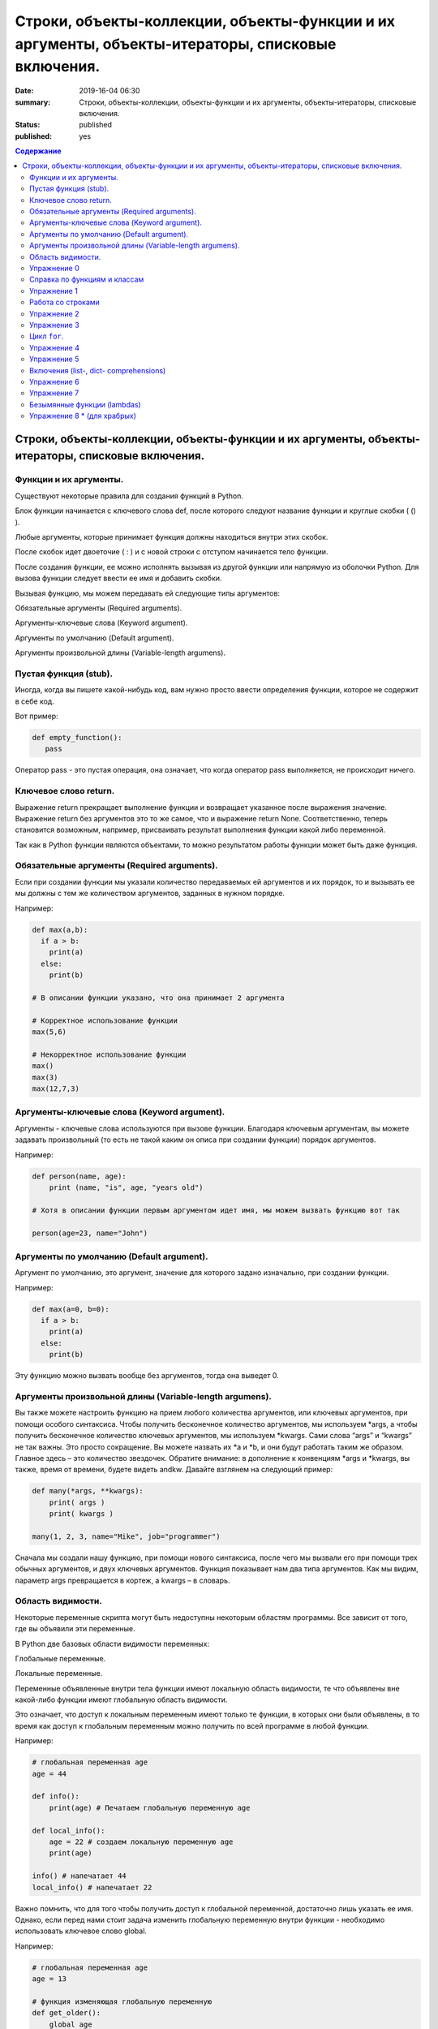 Строки, объекты-коллекции, объекты-функции и их аргументы, объекты-итераторы, списковые включения.
##################################################################################################

:date: 2019-16-04 06:30
:summary: Строки, объекты-коллекции, объекты-функции и их аргументы, объекты-итераторы, списковые включения.
:status: published
:published: yes

.. default-role:: code

.. contents:: Содержание


Строки, объекты-коллекции, объекты-функции и их аргументы, объекты-итераторы, списковые включения.
==================================================================================================


Функции и их аргументы.
-----------------------

Существуют некоторые правила для создания функций в Python.

Блок функции начинается с ключевого слова def, после которого следуют название функции и круглые скобки ( () ).

Любые аргументы, которые принимает функция должны находиться внутри этих скобок.

После скобок идет двоеточие ( : ) и с новой строки с отступом начинается тело функции.

После создания функции, ее можно исполнять вызывая из другой функции или напрямую из оболочки Python. 
Для вызова функции следует ввести ее имя и добавить скобки.

Вызывая функцию, мы можем передавать ей следующие типы аргументов:

Обязательные аргументы (Required arguments).

Аргументы-ключевые слова (Keyword argument).

Аргументы по умолчанию (Default argument).

Аргументы произвольной длины (Variable-length argumens).


Пустая функция (stub).
----------------------

Иногда, когда вы пишете какой-нибудь код, вам нужно просто ввести определения функции, которое не содержит в себе код.

Вот пример:

.. code:: python

   def empty_function():
      pass
        
Оператор pass - это пустая операция, она означает, что когда оператор pass выполняется, не происходит ничего.


Ключевое слово return.
----------------------

Выражение return прекращает выполнение функции и возвращает указанное после выражения значение. 
Выражение return без аргументов это то же самое, что и выражение return None. 
Соответственно, теперь становится возможным, например, присваивать результат выполнения функции какой либо переменной.

Так как в Python функции являются объектами, то можно результатом работы функции может быть даже функция. 


Обязательные аргументы (Required arguments).
--------------------------------------------

Если при создании функции мы указали количество передаваемых ей аргументов и их порядок,
то и вызывать ее мы должны с тем же количеством аргументов, заданных в нужном порядке.

Например:

.. code:: python

    def max(a,b):
      if a > b:
        print(a)
      else:
        print(b)

    # В описании функции указано, что она принимает 2 аргумента
 
    # Корректное использование функции
    max(5,6)
 
    # Некорректное использование функции
    max()
    max(3)
    max(12,7,3)



Аргументы-ключевые слова (Keyword argument).
--------------------------------------------

Аргументы - ключевые слова используются при вызове функции. 
Благодаря ключевым аргументам, вы можете задавать произвольный (то есть не такой каким он описа при создании функции)
порядок аргументов.


Например:

.. code:: python

    def person(name, age):
        print (name, "is", age, "years old")
 
    # Хотя в описании функции первым аргументом идет имя, мы можем вызвать функцию вот так
 
    person(age=23, name="John")



Аргументы по умолчанию (Default argument).
------------------------------------------


Аргумент по умолчанию, это аргумент, значение для которого задано изначально, при создании функции.

Например: 

.. code:: python

    def max(a=0, b=0):
      if a > b:
        print(a)
      else:
        print(b)



Эту функцию можно вызвать вообще без аргументов, тогда она выведет 0. 


Аргументы произвольной длины (Variable-length argumens).
--------------------------------------------------------


Вы также можете настроить функцию на прием любого количества аргументов, или ключевых аргументов, при помощи особого синтаксиса.
Чтобы получить бесконечное количество аргументов, мы используем \*args, а чтобы получить бесконечное количество ключевых аргументов,
мы используем \*kwargs. Сами слова “args” и “kwargs” не так важны. Это просто сокращение. Вы можете назвать их \*a и \*b, 
и они будут работать таким же образом. Главное здесь – это количество звездочек. Обратите внимание: в дополнение к конвенциям
\*args и \*kwargs, вы также, время от времени, будете видеть andkw. Давайте взглянем на следующий пример:


.. code:: python

    def many(*args, **kwargs):
        print( args )
        print( kwargs )
 
    many(1, 2, 3, name="Mike", job="programmer")



Сначала мы создали нашу функцию, при помощи нового синтаксиса, после чего мы вызвали его при помощи трех обычных аргументов,
и двух ключевых аргументов. Функция показывает нам два типа аргументов. Как мы видим, параметр args превращается в кортеж, 
а kwargs – в словарь. 



Область видимости.
------------------


Некоторые переменные скрипта могут быть недоступны некоторым областям программы. Все зависит от того, где вы объявили эти переменные.

В Python две базовых области видимости переменных:

Глобальные переменные.

Локальные переменные.


Переменные объявленные внутри тела функции имеют локальную область видимости, 
те что объявлены вне какой-либо функции имеют глобальную область видимости.


Это означает, что доступ к локальным переменным имеют только те функции, в которых они были объявлены,
в то время как доступ к глобальным переменным можно получить по всей программе в любой функции.


Например:

.. code:: python

    # глобальная переменная age
    age = 44
 
    def info():
        print(age) # Печатаем глобальную переменную age
 
    def local_info():
        age = 22 # создаем локальную переменную age 
        print(age)
 
    info() # напечатает 44
    local_info() # напечатает 22



Важно помнить, что для того чтобы получить доступ к глобальной переменной, достаточно лишь указать ее имя. 
Однако, если перед нами стоит задача изменить глобальную переменную внутри функции - необходимо использовать ключевое слово global.

Например:


.. code:: python

    # глобальная переменная age
    age = 13
 
    # функция изменяющая глобальную переменную
    def get_older():
        global age
        age += 1
 
    print(age) # напечатает 13
    get_older() # увеличиваем age на 1
    print(age) # напечатает 14


Упражнение 0
------------


Напишите функцию max, которая принимает произвольное количество аргументов (чисел) или один список, 
и возвращает максимальное число (из последовательности чисел, или из списка).

Напишите аналогичную функцию sum.



Справка по функциям и классам
-----------------------------

В языке python есть встроенные механизмы, позволяющие отображать справку
по библиотекам, функциям и классам языка python. К таким механизмам
относятся документ-строки и функция ``help()``. Данная функция позволяет
вывести справочную информацию о другом объекте. Даже если вы знаете про
интересующий вас объект, иногда бывает полезно посмотреть
документ-строку к нему.


.. code:: python

    help(print)


.. parsed-literal::

    Help on built-in function print in module builtins:
    
    print(...)
        print(value, ..., sep=' ', end='\n', file=sys.stdout, flush=False)
        
        Prints the values to a stream, or to sys.stdout by default.
        Optional keyword arguments:
        file:  a file-like object (stream); defaults to the current sys.stdout.
        sep:   string inserted between values, default a space.
        end:   string appended after the last value, default a newline.
        flush: whether to forcibly flush the stream.
    

Эта справка описывается в так называемых документ-строках. Они позволяют
нужную информацию сохранить и показать. Документ-строки описываются в
функциях, классах, модулях в начале.

.. code:: python

    def spam(a, b):
        '''
        This is an example function. It returns sum of a and b.
        
        a: first value
        b: second value
        
        returns: sum of a and b
        '''
        return a+b

.. code:: python

    help(spam)


.. parsed-literal::

    Help on function spam in module __main__:
    
    spam(a, b)
        This is an example function. It returns sum of a and b.
        
        a: first value
        b: second value
        
        returns: sum of a and b
    
    

При написании своих программ не забывайте использовать документ-строки.
А если не знаете, что делает и какие параметры принимает функция или
для чего нужен кусок кода — не ленитесь заглядывать в справку, прежде чем
обращаться за помощью к гуглу и тем более преподавателю.

Упражнение 1
------------

Сколько аргументов принимает функция ``open``? Чем отличается
``mode="xb"`` и ``mode="wb"``? \*\*\*

Работа со строками
------------------

На практике со строками приходится работать достаточно часто. В виде
строк поступает вход из команды ``input()``, в виде текста читается
информация из файла. Поэтому важно разобрать, как именно можно работать
с текстовыми данными.

Текстовый данные в языке пайтон описываются классом ``str``:

.. code:: python

    print(type("qwerty"))


.. parsed-literal::

    <class 'str'>
    

При этом строка представляет из себя объект-коллекцию и есть возможность
получить доступ к отдельным ее элементам по индексу:

.. code:: python

    print("qwerty"[3])


.. parsed-literal::

    r
    

Строки в языке python являются неизменяемым типом, то есть для того,
чтобы изменить, удалить символ из строки или соединить 2 строки в одну,
в памяти создается другой объект-строка с результатом.

Первый метод строк, который мы рассмотрим -- это метод
``str.split(sep=None, maxsplit=-1)``. Он позволяет разбить строку на
список строк по определённому разделителю. Разделитель передаётся в
метод первым аргументом. Иногда необходимо разбить не всю строку, а
только первые ``n`` участков. Тогда используется аргумент ``maxsplit``,
который показывает, на сколько максимальным может быть индекс у результата
(т.е. максимальное количество частей — ``maxsplit + 1``):

.. code:: python

    s = "value1,value2,value3,value4,value5"
    
    for i in range(6):
        print(i, s.split(",", maxsplit=i))


.. parsed-literal::

    0 ['value1,value2,value3,value4,value5']
    1 ['value1', 'value2,value3,value4,value5']
    2 ['value1', 'value2', 'value3,value4,value5']
    3 ['value1', 'value2', 'value3', 'value4,value5']
    4 ['value1', 'value2', 'value3', 'value4', 'value5']
    5 ['value1', 'value2', 'value3', 'value4', 'value5']
    

Существует и противоположный метод -- ``str.join(iterable)``. Он
позволяет объединить список (или другой *итерируемый* объект) *строк* в одну.
При этом разделителем будет выступать исходная строка, у которой
мы и вызываем данный метод. ``join`` **НЕ ПРЕОБРАЗОВЫВАЕТ**
объект из коллекции в строку. Следовательно, если в коллекции встретится
не строка, метод вылетит с ошибкой.

.. code:: python

    lst = ['value1', 'value2', 'value3', 'value4', 'value5']
    
    print(";\n".join(lst))


.. parsed-literal::

    value1;
    value2;
    value3;
    value4;
    value5
    

Метод строк ``str.isdigit()`` позволяет проверить, состоит ли строка из
цифр.

.. code:: python

    print("asdf".isdigit())
    print("1234".isdigit())


.. parsed-literal::

    False
    True
    

При обработке строк бывает полезно привести их к нижнему или верхнему
регистру. Для этого могут использоваться методы ``str.lower()`` и
``str.upper()`` соответственно. Методы ``str.islower()`` и
``str.isupper()`` позволяют проверить, принадлежат ли все символы строки
к верхнему или к нижнему регистру соответственно.

.. code:: python

    print("QwErTy".islower())
    print("QwErTy".lower())


.. parsed-literal::

    False
    qwerty
    

Упражнение 2
------------

На вход вашей программе подаётся строка, состоящая из слов, разделённых
символом ``;``. Подсчитайте количество чисел, слов в нижнем и верхнем
регистре, и всех остальных слов. \*\*\*\*\*\*\*\*\*\*\*\*\*\*\*

Довольно часто вам приходится подставлять значения различных переменных
в ваши строки. Существует несколько способов сделать это. Рассмотрим
каждый из способов.

Первый и самый простой способ — простой сбор строк по кусочкам. При
этом переменные необходимо привести к строковому виду. Такой способ
порождает путаницу в коде и дополнительный мусор в памяти, так что
лучше стараться его избегать.

.. code:: python

    s = "Value1 = " + str(5) + ", Value2 = " + str(7.5) + ";"
    
    print(s)


.. parsed-literal::

    Value1 = 5, Value2 = 7.5;
    

Второй способ аналогичен форматированию в языке С. Этот метод довольно
прост, хотя и не слишком гибок. К достоинствам можно отнести, что он
является самым быстрым из перечисленных.

.. code:: python

    s = "Value1 = %02d, Value2 = %05.2f" % (5, 7.5)
    
    print(s)


.. parsed-literal::

    Value1 = 05, Value2 = 07.50
    

Третий способ — метод ``str.format()``. Он является наиболее pythonic
способом и обладает очень гибкими возможностями. Кроме простой
подстановки значений он также может

1. Позволяет получать значения в виде списка
2. Указывать номера аргументов
3. Использовать словари с названиями аргументов
4. Обращаться к атрибутам объектов и элементам коллекций
5. Является callabe и может передаваться в качестве аргумента другим
   функциям

Приведем пример к каждому из пунктов:

.. code:: python

    # 1
    args = [1, 2, 3]
    s = "{};{};{}".format(*args)
    print("1:\t", s)
    
    # 2
    s = "{2};{0};{1};{2};{1}".format(1, 2, 3)
    print("2:\t", s)
    
    # 3
    s = "{a};{c};{c};{b};{a}".format(a=1, b=2, c=3)
    print("3:\t", s)
    
    # 4
    s = "{0[1]}".format([1, 2, 3])
    print("4.1:\t", s)
    
    class Vector:
        def __init__(self, x, y):
            self.x = x
            self.y = y
    vec = Vector(5,6)
    
    s = "x: {0.x}; y: {0.y}".format(vec)
    print("4.2:\t", s)
    
    #5
    lst = [[0,1], [1,3], [5,6]]
    o_map = map("x={0[0]}, y={0[1]}".format, lst)
    for i, elem in enumerate(o_map):
        print("5.{}:\t".format(i+1), elem)
    


.. parsed-literal::

    1:	 1;2;3
    2:	 3;1;2;3;2
    3:	 1;3;3;2;1
    4.1:	 2
    4.2:	 x: 5; y: 6
    5.1:	 x=0, y=1
    5.2:	 x=1, y=3
    5.3:	 x=5, y=6
    

Упражнение 3
------------

Написать функцию, которая принимает на вход список чисел и возвращает
строку, содержащую минимум, максимум, и среднее значение в формате
(включая переносы строк):

.. raw:: html   

    min: 1 <br/>
    max: 10 <br/>
    mean: 5 *****

Цикл ``for``.
-------------

Цикл ``for`` может использоваться для различных целей.

Во многих современных языках программирования используют такие сущности как итераторы. Основное их назначение – это 
упрощение навигации по элементам объекта, который, как правило, представляет собой некоторую коллекцию (список, словарь и т.п.).
Язык Python, в этом случае, не исключение и в нем тоже есть поддержка итераторов. Итератор представляет собой 
объект перечислитель, который для данного объекта выдает следующий элемент, либо бросает исключение, если элементов больше нет.

Основное место использования итераторов – это цикл for. Если вы перебираете элементы в некотором списке 
или символы в строке с помощью цикла for, то ,фактически, это означает, что при каждой итерации цикла 
происходит обращение к итератору, содержащемуся в строке/списке, с требованием выдать следующий элемент,
если элементов в объекте больше нет, то итератор генерирует исключение, обрабатываемое в рамках цикла 
for незаметно для пользователя.

Как уже было сказано, объекты, элементы которых можно перебирать в цикле for, содержат в себе объект итератор, для того, 
чтобы его получить необходимо использовать функцию iter(), а для извлечения следующего элемента из итератора – функцию next().

Вызов функции next(itr) вызкаждый раз возвращает следующий элемент из списка, а когда эти элементы заканчиваются, 
генерируется исключение StopIteration.

.. code:: python

    >>> itr = iter(num_list)
    >>> print(next(itr))
    1
    >>> print(next(itr))
    2
    >>> print(next(itr))
    3
    >>> print(next(itr))
    4
    >>> print(next(itr))
    5
    >>> print(next(itr))
    Traceback (most recent call last):
     File "<pyshell#12>", line 1, in <module>
        print(next(itr))
    StopIteration


Самый простой пример использования цикла:

.. code:: python

    for i in range(5):
        print(i)


.. parsed-literal::

    0
    1
    2
    3
    4
    

При помощи этого цикла можно итерироваться по любому объекту-коллекции:

.. code:: python

    lst = ["qwerty", 12345, 34.42]
    
    for i in lst:
        print(i)


.. parsed-literal::

    qwerty
    12345
    34.42
    

Но в таком случае встает вопрос, что же общего между объектом-коллекцией
и диапазоном значений? ``range`` является функцией. Попробуем
посмотреть, что эта функция возвращает:

.. code:: python

    a = range(5)
    
    print("object:\n\t", a)
    print("type:\n\t", type(a))
    print("Methods and attributes:\n\t", dir(a))


.. parsed-literal::

    object:
    	 range(0, 5)
    type:
    	 <class 'range'>
    Methods and attributes:
    	 ['__bool__', '__class__', '__contains__', '__delattr__', '__dir__', '__doc__', '__eq__', '__format__', '__ge__', '__getattribute__', '__getitem__', '__gt__', '__hash__', '__init__', '__init_subclass__', '__iter__', '__le__', '__len__', '__lt__', '__ne__', '__new__', '__reduce__', '__reduce_ex__', '__repr__', '__reversed__', '__setattr__', '__sizeof__', '__str__', '__subclasshook__', 'count', 'index', 'start', 'step', 'stop']
    

То есть ``range`` -- это класс и мы вызываем его конструктор. Объект
этого класса является итерируемым, а значит с ним может работать цикл
``for``. Чтобы создать итератор из объекта, воспользуемся функцией
``iter()``:

.. code:: python

    iterator = iter(a)
    
    print("object:\n\t", iterator)
    print("type:\n\t", type(iterator))
    print("Methods and attributes:\n\t", dir(iterator))


.. parsed-literal::

    object:
    	 <range_iterator object at 0x0000012FA12F9CF0>
    type:
    	 <class 'range_iterator'>
    Methods and attributes:
    	 ['__class__', '__delattr__', '__dir__', '__doc__', '__eq__', '__format__', '__ge__', '__getattribute__', '__gt__', '__hash__', '__init__', '__init_subclass__', '__iter__', '__le__', '__length_hint__', '__lt__', '__ne__', '__new__', '__next__', '__reduce__', '__reduce_ex__', '__repr__', '__setattr__', '__setstate__', '__sizeof__', '__str__', '__subclasshook__']
    

Итератор — объект, который знает свое текущее состояние и может
вычислить следующее значение. Такой подход не приводит к созданию
дополнительных больших объектов в памяти и таким образом делает
программу более эффективной. Никакой лишней информации при этом в памяти
не хранится.

Для того, чтобы перейти к следующему состоянию, используется функция
``next()``.

.. code:: python

    print(next(iterator))
    print(next(iterator))
    print(next(iterator))
    print(next(iterator))
    print(next(iterator))


.. parsed-literal::

    0
    1
    2
    3
    4
    

Но что же происходит, когда мы пытаемся получить следующий объект, но
его не существует?

.. code:: python

    next(iterator)


::


    ---------------------------------------------------------------------------

    StopIteration                             Traceback (most recent call last)

    <ipython-input-19-4ce711c44abc> in <module>()
    ----> 1 next(iterator)
    

    StopIteration: 


В таком случае выпадает ошибка ``StopIteration``, которая говорит, что
следующий объект получить невозможно. Это и является признаком конца
итерации. На эту ошибку и ориентируется цикл ``for``.

Упражнение 4
------------

Вам дана функция на языке python:

::

    def print_map(function, iterable):
        for i in iterable:
            print(function(i))

Требуется переписать данную функцию не используя цикл for. \*\*\*\*

Рассмотрим несколько примеров итерируемых объектов, которые есть в языке
python (кроме ``range``).

**map(function, iterable)**

В начале рассмотрим функцию ``map(func, iterable)``. Эта функция
позволяет применить некоторую другую функцию ``func`` ко всем элементам
другого итерируемого объекта ``iterable``. **Обратите внимание, что
объект-функция передается без круглых скобок**

.. code:: python

    def baz(value):
        return value * value
    
    lst = [1, 2, 3, 4, 5]
    
    for i in map(baz, lst):
        print(i)


.. parsed-literal::

    1
    4
    9
    16
    25
    

**zip(iterable[, iterable, ...])**

Функция ``zip(iterable[, iterable, ...])`` позволяет параллельно
итерироваться по большому количеству итерируемых объектов, получая из
них соответствующие элементы в виде кортежа. Итератор прекращает свою
работу, когда один из переданных объектов закончится.

.. code:: python

    names = ["Alex", "Bob", "Alice", "John", "Ann"]
    age = [25, 17, 34, 24, 42]
    sex = ["M", "M", "F", "M", "F"]
    
    for values in zip(names, age, sex):
        print("name: {:>10} age: {:3} sex: {:2}".format(*values))


.. parsed-literal::

    name:       Alex age:  25 sex: M 
    name:        Bob age:  17 sex: M 
    name:      Alice age:  34 sex: F 
    name:       John age:  24 sex: M 
    name:        Ann age:  42 sex: F 
    

**filter(func, iterable)**

Пробегает по итерируемому объекту и возвращает только те элементы,
которые удовлетворяют условию, описанному в функции ``func``.

.. code:: python

    def bar(x):
        if abs((34-x*x))**0.5 > x:
            return True
        return False
    
    for i in filter(bar, [0, 1, 2, 3, 4, 5]):
        print(i)


.. parsed-literal::

    0
    1
    2
    3
    4
    

**enumerate(iterable, start=0)**

Принимает на вход итерируемый объект и возвращает пары (индекс элемента,
элемент). Индексация начинается со ``start``, который по умолчанию равен 0.

.. code:: python

    names = ["Alex", "Bob", "Alice", "John", "Ann"]
    
    for idx, elem in enumerate(names, 1):
        print("{:02}: {:>7}".format(idx, elem))


.. parsed-literal::

    01:    Alex
    02:     Bob
    03:   Alice
    04:    John
    05:     Ann
    

Кажется, что концепция генерации объектов налету, без предварительного
выделения памяти под целый массив, является довольно удобной и полезной.
Объекты-итераторы могут хранить, например, списки запросов к серверу,
логи системы и другую информацию, которую можно обрабатывать
последовательно. В таком случае, нам хочется научиться создавать
подобные объекты.

Для этих целей может использоваться ключевое слово ``yield``. Функция, в
которой содержится это ключевое слово, становится функцией-генератором.
Из такой функции можно создать объект-итератор. При вызове функции
``next()`` выполнение этой функции дойдет до первого встреченного
ключевого слова ``yield``, после чего, подобно действию ``return``,
управление перейдет основной программе. Поток управления вернется обратно
в функцию при следующем вызове ``next()`` и продолжит выполнение с того
места, на котором остановился ранее.

Рассмотрим, каким образом можно написать свою собственную функцию
``range()``:

.. code:: python

    def my_range(a, b=None, step=1):
        if b is None:
            a, b = 0, a
        _current = a
        while True:
            yield _current
            _next = _current + step
            if (_next - b)*(_current - b) <= 0:
                break
            _current = _next
                
    for i in my_range(5):
        print(i, end = " ")
    print()
    
    for i in my_range(1, 5):
        print(i, end = " ")
    print()
    
    for i in my_range(1, 10, 2):
        print(i, end = " ")
    print()
    
    for i in my_range(10, 0, -3):
        print(i, end = " ")
    print()


.. parsed-literal::

    0 1 2 3 4 
    1 2 3 4 
    1 3 5 7 9 
    10 7 4 1 
    

Упражнение 5
------------

Напишите генератор, выводящий первые n чисел Фибоначчи. \*\*\*

Кроме генераторов можно создавать целые итерируемые объекты, наподобие
``list``, или ``dict``, но об этом будет сказано немного позже.

Включения (list-, dict- comprehensions)
---------------------------------------

Еще одним очень мощным инструментом языка Python являются так называемые
*list comprehensions*. Они позволяют создавать списки из других
итерируемых объектов "на лету", при этом сочетают в себе возможности map
и filter.

Рассмотрим простой пример list comprehension, создающий список из
квадратов целых чисел:

.. code:: python

    a = [i*i for i in range(10)]
    
    print(type(a))
    print(*a)


.. parsed-literal::

    <class 'list'>
    0 1 4 9 16 25 36 49 64 81
    

Таким образом, list comprehension выглядит как список от выражения,
зависящего от элемента из итерируемого объекта. Однако, он может быть
гораздо более сложным. Вместо выражения может быть поставлена любая
функция от аргумента:

.. code:: python

    def eggs(x):
        return x-x*x/2+x*x*x/3-x*x*x*x/4
    
    a = [eggs(i) for i in range(5)]
    
    print(*a)


.. parsed-literal::

    0.0 0.5833333333333333 -1.3333333333333335 -12.75 -46.66666666666667
    

Кроме того, на значения итерируемых переменных можно накладывать
условия, которые также являются выражением:

.. code:: python

    a = [i*i for i in range(10) if i%2==0]
    
    print(*a)


.. parsed-literal::

    0 4 16 36 64
    

Таким образом, полная форма list comprehension имеет вид:

**[<expression(var)> for <var> in <iterable> if <condition(var)>]**

Однако, и это еще не всё. В одном list comphehension мы можем
итерироваться сразу по нескольким переменным:

.. code:: python

    a = [10*i+j for i in range(5) for j in range(5) if i>j]
    
    print(*a)


.. parsed-literal::

    10 20 21 30 31 32 40 41 42 43
    

Если необходимо в одном list comphehension использовать несколько
циклов, зависящих друг от друга, то стоит помнить, что циклы читаются
слева направо:

.. code:: python

    a = ["i={}, j={}, k={}".format(i,j,k) for i in range(5) for j in range(i) for k in range(j,i)]
    
    print(*a, sep="\n")


.. parsed-literal::

    i=1, j=0, k=0
    i=2, j=0, k=0
    i=2, j=0, k=1
    i=2, j=1, k=1
    i=3, j=0, k=0
    i=3, j=0, k=1
    i=3, j=0, k=2
    i=3, j=1, k=1
    i=3, j=1, k=2
    i=3, j=2, k=2
    i=4, j=0, k=0
    i=4, j=0, k=1
    i=4, j=0, k=2
    i=4, j=0, k=3
    i=4, j=1, k=1
    i=4, j=1, k=2
    i=4, j=1, k=3
    i=4, j=2, k=2
    i=4, j=2, k=3
    i=4, j=3, k=3
    

Упражнение 6
------------

Написать функцию ``flatten(tensor)``, принимающую на вход многомерный
список и возвращающую одномерный список всех элементов. Использовать
list comprehensions \*\*\*

Двумерные списки нужно создавать при помощи вложенных list
comprehensions. При этом во внутреннем можно использовать переменную,
созданную во внешнем.

**НИ В КОЕМ СЛУЧАЕ НЕЛЬЗЯ СОЗДАВАТЬ ДВУМЕРНЫЕ СПИСКИ ТАК: [[0] * n] * n**

.. code:: python

    a = [[x*y for y in range(10)] for x in range(10)]
    
    for i in a:
        print(("{:02} "*10).format(*i))


.. parsed-literal::

    00 00 00 00 00 00 00 00 00 00 
    00 01 02 03 04 05 06 07 08 09 
    00 02 04 06 08 10 12 14 16 18 
    00 03 06 09 12 15 18 21 24 27 
    00 04 08 12 16 20 24 28 32 36 
    00 05 10 15 20 25 30 35 40 45 
    00 06 12 18 24 30 36 42 48 54 
    00 07 14 21 28 35 42 49 56 63 
    00 08 16 24 32 40 48 56 64 72 
    00 09 18 27 36 45 54 63 72 81 
    

Упражнение 7
------------

Даны два списка a и b. Необходимо для всех положительных элементов i и j
из этих списков составить таблицу, в которой сосчитать модуль разности i
и j. \*\*\*

Интересной особенностью является то, что при замене квадратных скобок на
круглые создается объект-генератор это позволяет пользоваться удобной
конструкцией и при этом экономить память.

Кроме list comprehensions существуют также dict comprehensions. Они
позволяют в той же манере создавать словари. Рассмотрим пример:

.. code:: python

    names = ["Alex", "Bob", "Alice", "John", "Ann"]
    age = [25, 17, 34, 24, 42]
    
    d = {n : a for n,a in zip(names, age)}
    
    print(d)


.. parsed-literal::

    {'Alex': 25, 'Bob': 17, 'Alice': 34, 'John': 24, 'Ann': 42}
    

Безымянные функции (lambdas)
----------------------------

Некоторые из используемых функций, например ``map`` и ``filter`` требуют
передачи в качестве одного из аргументов функции. Очень часто такие
функции являются простыми однострочниками и не используются в дальнейшем
в программе. Однако при этом мы вынуждены выделять место, объявлять
функцию и вообще писать много лишнего кода. Для таких случаев можно
использовать безымянные функции — ``lambda``. Такие функции создаются
"на лету", а после использования удаляются из памяти. При этом,
lambda-функции являются объектами и их можно сохранять в переменные и
использовать в дальнейшем как обычные функции.

Приведем пример:

.. code:: python

    def foo(x):
        return x*x
    
    bar = lambda x: x*x
    
    print(foo(34))
    print(bar(34))


.. parsed-literal::

    1156
    1156
    

Используем lambda-функцию в качестве аргумента ``map``:

.. code:: python

    for i in map(lambda x: x*x, range(5)):
        print(i)


.. parsed-literal::

    0
    1
    4
    9
    16
    

lambda-функция не может содержать присваивания или нескольких операций.
Все операции в lambda-функции должны быть представлены в виде пайплайна,
когда каждая следующая функция вызывается от результата предыдущей, или
выражения. Внутри lambda-функций могут вызываться другие функции (и
другие lambda-функции тоже).

Объявление lambda-функции создает в памяти callable-объект, который
можно вызвать прямо на месте:

.. code:: python

    print( ( lambda x: int(int(input()) > x) ) (5) )


.. parsed-literal::

    7
    1
    

lambda-функция может принимать несколько аргументов, a может и не иметь
аргументов вовсе.

.. code:: python

    names = ["Alex", "Bob", "Alice", "John", "Ann"]
    age = [25, 17, 34, 24, 42]
    
    for i in map(lambda x, y: "{} is {} years old".format(x,y), names, age):
        print(i)
        
    print( (lambda: input()) () )


.. parsed-literal::

    Alex is 25 years old
    Bob is 17 years old
    Alice is 34 years old
    John is 24 years old
    Ann is 42 years old
    6
    6
    

Самые отчаянные могут попытаться с использованием lambda-функций
реализовывать даже очень сложные программы. Но тогда вам придется
освоить рекурсию при использовании lambda-функций, а это уже не совсем
тривиальная задача. Циклов то не будет. Ниже приведен пример функции,
вычисляющей факториал числа.

.. code:: python

    fact = lambda x: (
                    lambda f, *a: f(f, *a)
                    )(
                            lambda fun, n: 
                                    1 if n<=1 else n * fun(fun, n-1),
                     x)
    
    fact(3)

Упражнение 8 \* (для храбрых)
-----------------------------

Реализуйте вычисление n-го числа Фибоначчи используя только
lambda-функции \*\*\*

